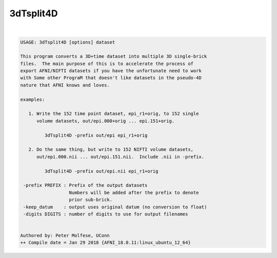 **********
3dTsplit4D
**********

.. _3dTsplit4D:

.. contents:: 
    :depth: 4 

| 

.. code-block:: none

    USAGE: 3dTsplit4D [options] dataset
    
    This program converts a 3D+time dataset into multiple 3D single-brick
    files.  The main purpose of this is to accelerate the process of
    export AFNI/NIFTI datasets if you have the unfortunate need to work
    with Some other PrograM that doesn't like datasets in the pseudo-4D
    nature that AFNI knows and loves.
    
    examples:
    
       1. Write the 152 time point dataset, epi_r1+orig, to 152 single
          volume datasets, out/epi.000+orig ... epi.151+orig.
    
             3dTsplit4D -prefix out/epi epi_r1+orig
    
       2. Do the same thing, but write to 152 NIFTI volume datasets,
          out/epi.000.nii ... out/epi.151.nii.  Include .nii in -prefix.
    
             3dTsplit4D -prefix out/epi.nii epi_r1+orig
    
     -prefix PREFIX : Prefix of the output datasets
                      Numbers will be added after the prefix to denote
                      prior sub-brick.
     -keep_datum    : output uses original datum (no conversion to float)
     -digits DIGITS : number of digits to use for output filenames
    
    
    Authored by: Peter Molfese, UConn
    ++ Compile date = Jan 29 2018 {AFNI_18.0.11:linux_ubuntu_12_64}
